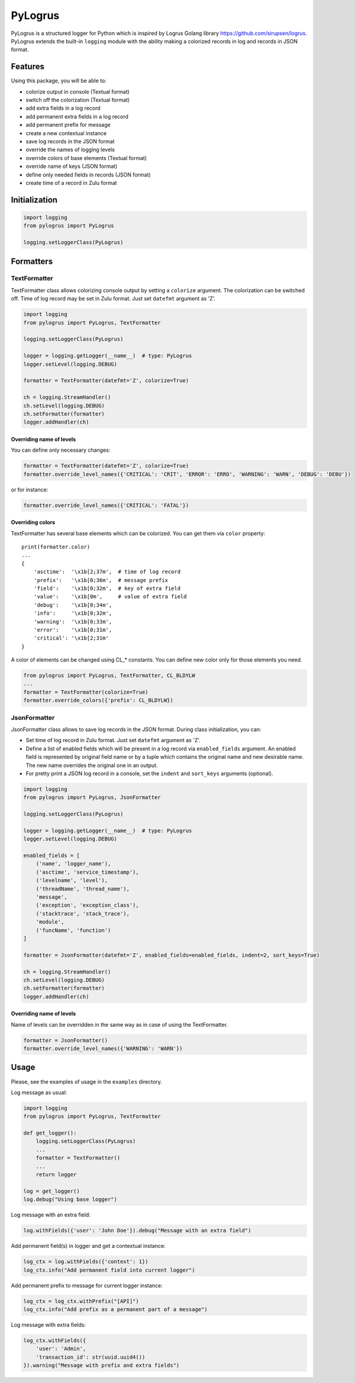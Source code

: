 PyLogrus
========

PyLogrus is a structured logger for Python which is inspired by Logrus
Golang library https://github.com/sirupsen/logrus. PyLogrus extends the
built-in ``logging`` module with the ability making a colorized records
in log and records in JSON format.

Features
--------

Using this package, you will be able to:

-  colorize output in console (Textual format)
-  switch off the colorization (Textual format)
-  add extra fields in a log record
-  add permanent extra fields in a log record
-  add permanent prefix for message
-  create a new contextual instance
-  save log records in the JSON format
-  override the names of logging levels
-  override colors of base elements (Textual format)
-  override name of keys (JSON format)
-  define only needed fields in records (JSON format)
-  create time of a record in Zulu format

.. figure:: https://github.com/vmig/pylogrus/blob/master/examples/screenshot.png?raw=true
   :alt: Colored


Initialization
--------------

.. code:: python

    import logging
    from pylogrus import PyLogrus

    logging.setLoggerClass(PyLogrus)


Formatters
----------

TextFormatter
~~~~~~~~~~~~~
TextFormatter class allows colorizing console output by setting a
``colorize`` argument. The colorization can be switched off. Time of log
record may be set in Zulu format. Just set ``datefmt`` argument as 'Z'.

.. code:: python

    import logging
    from pylogrus import PyLogrus, TextFormatter

    logging.setLoggerClass(PyLogrus)

    logger = logging.getLogger(__name__)  # type: PyLogrus
    logger.setLevel(logging.DEBUG)

    formatter = TextFormatter(datefmt='Z', colorize=True)

    ch = logging.StreamHandler()
    ch.setLevel(logging.DEBUG)
    ch.setFormatter(formatter)
    logger.addHandler(ch)


Overriding name of levels
^^^^^^^^^^^^^^^^^^^^^^^^^
You can define only necessary changes:

.. code:: python

    formatter = TextFormatter(datefmt='Z', colorize=True)
    formatter.override_level_names({'CRITICAL': 'CRIT', 'ERROR': 'ERRO', 'WARNING': 'WARN', 'DEBUG': 'DEBU'})

or for instance:

.. code:: python

    formatter.override_level_names({'CRITICAL': 'FATAL'})


Overriding colors
^^^^^^^^^^^^^^^^^
TextFormatter has several base elements which can be colorized. You can
get them via ``color`` property:

::

    print(formatter.color)
    ...
    {
        'asctime':  '\x1b[2;37m',  # time of log record
        'prefix':   '\x1b[0;36m',  # message prefix
        'field':    '\x1b[0;32m',  # key of extra field
        'value':    '\x1b[0m',     # value of extra field
        'debug':    '\x1b[0;34m',
        'info':     '\x1b[0;32m',
        'warning':  '\x1b[0;33m',
        'error':    '\x1b[0;31m',
        'critical': '\x1b[2;31m'
    }

A color of elements can be changed using CL\_\* constants. You can
define new color only for those elements you need.

.. code:: python

    from pylogrus import PyLogrus, TextFormatter, CL_BLDYLW
    ...
    formatter = TextFormatter(colorize=True)
    formatter.override_colors({'prefix': CL_BLDYLW})


JsonFormatter
~~~~~~~~~~~~~
JsonFormatter class allows to save log records in the JSON format.
During class initialization, you can:

-  Set time of log record in Zulu format. Just set ``datefmt`` argument
   as 'Z'.
-  Define a list of enabled fields which will be present in a log record
   via ``enabled_fields`` argument. An enabled field is represented by
   original field name or by a tuple which contains the original name
   and new desirable name. The new name overrides the original one in an
   output.
-  For pretty print a JSON log record in a console, set the ``indent``
   and ``sort_keys`` arguments (optional).

.. code:: python

    import logging
    from pylogrus import PyLogrus, JsonFormatter

    logging.setLoggerClass(PyLogrus)

    logger = logging.getLogger(__name__)  # type: PyLogrus
    logger.setLevel(logging.DEBUG)

    enabled_fields = [
        ('name', 'logger_name'),
        ('asctime', 'service_timestamp'),
        ('levelname', 'level'),
        ('threadName', 'thread_name'),
        'message',
        ('exception', 'exception_class'),
        ('stacktrace', 'stack_trace'),
        'module',
        ('funcName', 'function')
    ]

    formatter = JsonFormatter(datefmt='Z', enabled_fields=enabled_fields, indent=2, sort_keys=True)

    ch = logging.StreamHandler()
    ch.setLevel(logging.DEBUG)
    ch.setFormatter(formatter)
    logger.addHandler(ch)


Overriding name of levels
^^^^^^^^^^^^^^^^^^^^^^^^^
Name of levels can be overridden in the same way as in case of using the
TextFormatter.

.. code:: python

    formatter = JsonFormatter()
    formatter.override_level_names({'WARNING': 'WARN'})


Usage
-----
Please, see the examples of usage in the ``examples`` directory.

Log message as usual:

.. code:: python

    import logging
    from pylogrus import PyLogrus, TextFormatter

    def get_logger():
        logging.setLoggerClass(PyLogrus)
        ...
        formatter = TextFormatter()
        ...
        return logger

    log = get_logger()
    log.debug("Using base logger")

Log message with an extra field:

.. code:: python

    log.withFields({'user': 'John Doe'}).debug("Message with an extra field")

Add permanent field(s) in logger and get a contextual instance:

.. code:: python

    log_ctx = log.withFields({'context': 1})
    log_ctx.info("Add permanent field into current logger")

Add permanent prefix to message for current logger instance:

.. code:: python

    log_ctx = log_ctx.withPrefix("[API]")
    log_ctx.info("Add prefix as a permanent part of a message")

Log message with extra fields:

.. code:: python

    log_ctx.withFields({
        'user': 'Admin',
        'transaction_id': str(uuid.uuid4())
    }).warning("Message with prefix and extra fields")
